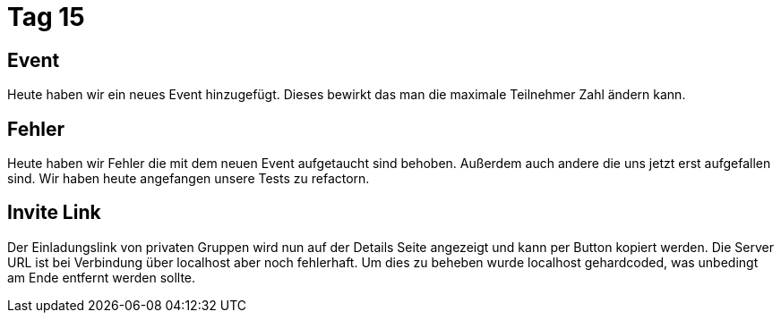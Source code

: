= Tag 15

== Event 

Heute haben wir ein neues Event hinzugefügt. Dieses bewirkt das man die maximale Teilnehmer Zahl ändern kann.

== Fehler

Heute haben wir Fehler die mit dem neuen Event aufgetaucht sind behoben. Außerdem auch andere die uns jetzt erst aufgefallen sind.
Wir haben heute angefangen unsere Tests zu refactorn.

== Invite Link
Der Einladungslink von privaten Gruppen wird nun auf der Details Seite angezeigt und kann per Button
kopiert werden. Die Server URL ist bei Verbindung über localhost aber noch fehlerhaft. Um dies zu beheben
wurde localhost gehardcoded, was unbedingt am Ende entfernt werden sollte.

